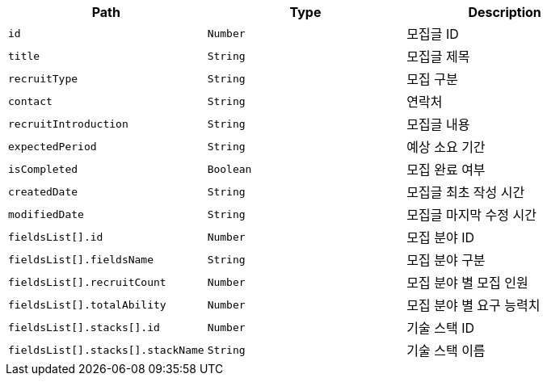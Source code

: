 |===
|Path|Type|Description

|`+id+`
|`+Number+`
|모집글 ID

|`+title+`
|`+String+`
|모집글 제목

|`+recruitType+`
|`+String+`
|모집 구분

|`+contact+`
|`+String+`
|연락처

|`+recruitIntroduction+`
|`+String+`
|모집글 내용

|`+expectedPeriod+`
|`+String+`
|예상 소요 기간

|`+isCompleted+`
|`+Boolean+`
|모집 완료 여부

|`+createdDate+`
|`+String+`
|모집글 최초 작성 시간

|`+modifiedDate+`
|`+String+`
|모집글 마지막 수정 시간

|`+fieldsList[].id+`
|`+Number+`
|모집 분야 ID

|`+fieldsList[].fieldsName+`
|`+String+`
|모집 분야 구분

|`+fieldsList[].recruitCount+`
|`+Number+`
|모집 분야 별 모집 인원

|`+fieldsList[].totalAbility+`
|`+Number+`
|모집 분야 별 요구 능력치

|`+fieldsList[].stacks[].id+`
|`+Number+`
|기술 스택 ID

|`+fieldsList[].stacks[].stackName+`
|`+String+`
|기술 스택 이름

|===